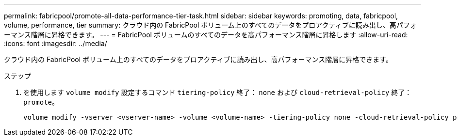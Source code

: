 ---
permalink: fabricpool/promote-all-data-performance-tier-task.html 
sidebar: sidebar 
keywords: promoting, data, fabricpool, volume, performance, tier 
summary: クラウド内の FabricPool ボリューム上のすべてのデータをプロアクティブに読み出し、高パフォーマンス階層に昇格できます。 
---
= FabricPool ボリュームのすべてのデータを高パフォーマンス階層に昇格します
:allow-uri-read: 
:icons: font
:imagesdir: ../media/


[role="lead"]
クラウド内の FabricPool ボリューム上のすべてのデータをプロアクティブに読み出し、高パフォーマンス階層に昇格できます。

.ステップ
. を使用します `volume modify` 設定するコマンド `tiering-policy` 終了： `none` および `cloud-retrieval-policy` 終了： `promote`。
+
[listing]
----
volume modify -vserver <vserver-name> -volume <volume-name> -tiering-policy none -cloud-retrieval-policy promote
----

